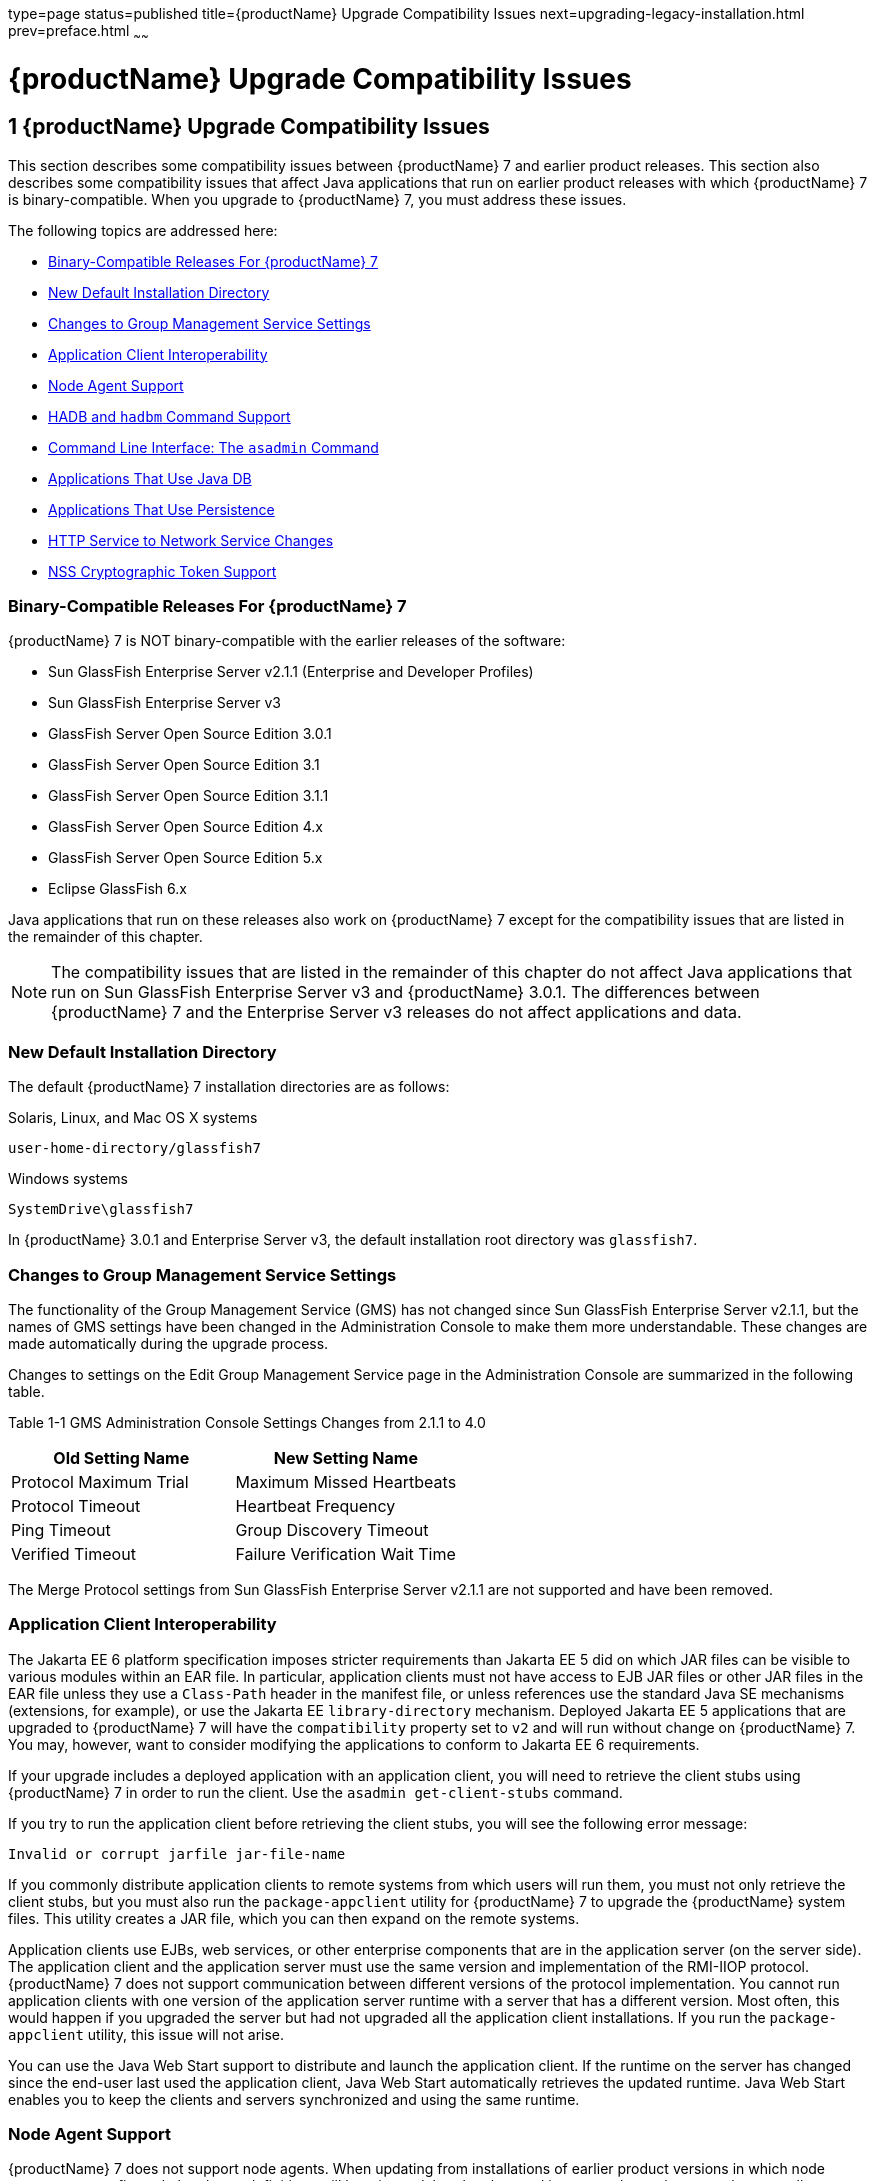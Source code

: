 type=page
status=published
title={productName} Upgrade Compatibility Issues
next=upgrading-legacy-installation.html
prev=preface.html
~~~~~~

= {productName} Upgrade Compatibility Issues

[[GSUPG00002]][[abmaq]]


[[glassfish-server-upgrade-compatibility-issues]]
== 1 {productName} Upgrade Compatibility Issues

This section describes some compatibility issues between {productName} 7 and earlier product releases. This section also describes
some compatibility issues that affect Java applications that run on
earlier product releases with which {productName} 7 is
binary-compatible. When you upgrade to {productName} 7, you must
address these issues.

The following topics are addressed here:

* link:#gjwpd[Binary-Compatible Releases For {productName} 7]
* link:#gkric[New Default Installation Directory]
* link:#gklhr[Changes to Group Management Service Settings]
* link:#geyyk[Application Client Interoperability]
* link:#gktad[Node Agent Support]
* link:#gkrjm[HADB and `hadbm` Command Support]
* link:#abmbc[Command Line Interface: The `asadmin` Command]
* link:#gflnv[Applications That Use Java DB]
* link:#gjizi[Applications That Use Persistence]
* link:#gjiqj[HTTP Service to Network Service Changes]
* link:#gktkt[NSS Cryptographic Token Support]

[[gjwpd]][[GSUPG00028]][[binary-compatible-releases-for-glassfish-server]]

=== Binary-Compatible Releases For {productName} 7

{productName} 7 is NOT binary-compatible with the earlier releases of the software:

* Sun GlassFish Enterprise Server v2.1.1 (Enterprise and Developer Profiles)
* Sun GlassFish Enterprise Server v3
* GlassFish Server Open Source Edition 3.0.1
* GlassFish Server Open Source Edition 3.1
* GlassFish Server Open Source Edition 3.1.1
* GlassFish Server Open Source Edition 4.x
* GlassFish Server Open Source Edition 5.x
* Eclipse GlassFish 6.x

Java applications that run on these releases also work on {productName} 7 except for the compatibility issues that
are listed in the remainder of this chapter.


[NOTE]
====
The compatibility issues that are listed in the remainder of this
chapter do not affect Java applications that run on Sun GlassFish
Enterprise Server v3 and {productName} 3.0.1. The differences between
{productName} 7 and the Enterprise Server v3 releases do not affect
applications and data.
====


[[gkric]][[GSUPG00029]][[new-default-installation-directory]]

=== New Default Installation Directory

The default {productName} 7 installation directories are as follows:

Solaris, Linux, and Mac OS X systems::
[source]
----
user-home-directory/glassfish7
----
Windows systems::
[source]
----
SystemDrive\glassfish7
----

In {productName} 3.0.1 and Enterprise Server v3, the default
installation root directory was `glassfish7`.

[[gklhr]][[GSUPG00030]][[changes-to-group-management-service-settings]]

=== Changes to Group Management Service Settings

The functionality of the Group Management Service (GMS) has not changed
since Sun GlassFish Enterprise Server v2.1.1, but the names of GMS
settings have been changed in the Administration Console to make them
more understandable. These changes are made automatically during the
upgrade process.

Changes to settings on the Edit Group Management Service page in the
Administration Console are summarized in the following table.

[[sthref3]][[gklho]]

Table 1-1 GMS Administration Console Settings Changes from 2.1.1 to 4.0

[width="100%",cols="<50%,<50%",options="header",]
|===
|Old Setting Name |New Setting Name
|Protocol Maximum Trial |Maximum Missed Heartbeats
|Protocol Timeout |Heartbeat Frequency
|Ping Timeout |Group Discovery Timeout
|Verified Timeout |Failure Verification Wait Time
|===


The Merge Protocol settings from Sun GlassFish Enterprise Server v2.1.1
are not supported and have been removed.

[[geyyk]][[GSUPG00031]][[application-client-interoperability]]

=== Application Client Interoperability

The Jakarta EE 6 platform specification imposes stricter requirements than
Jakarta EE 5 did on which JAR files can be visible to various modules
within an EAR file. In particular, application clients must not have
access to EJB JAR files or other JAR files in the EAR file unless they
use a `Class-Path` header in the manifest file, or unless references use
the standard Java SE mechanisms (extensions, for example), or use the
Jakarta EE `library-directory` mechanism. Deployed Jakarta EE 5 applications
that are upgraded to {productName} 7 will have the `compatibility`
property set to `v2` and will run without change on {productName} 7.
You may, however, want to consider modifying the applications to
conform to Jakarta EE 6 requirements.

If your upgrade includes a deployed application with an application
client, you will need to retrieve the client stubs using {productName} 7 in order to run the client. Use the
`asadmin get-client-stubs` command.

If you try to run the application client before retrieving the client
stubs, you will see the following error message:

[source]
----
Invalid or corrupt jarfile jar-file-name
----

If you commonly distribute application clients to remote systems from
which users will run them, you must not only retrieve the client stubs,
but you must also run the `package-appclient` utility for {productName} 7 to upgrade the {productName} system files. This utility
creates a JAR file, which you can then expand on the remote systems.

Application clients use EJBs, web services, or other enterprise
components that are in the application server (on the server side). The
application client and the application server must use the same version
and implementation of the RMI-IIOP protocol. {productName} 7 does
not support communication between different versions of the protocol
implementation. You cannot run application clients with one version of
the application server runtime with a server that has a different
version. Most often, this would happen if you upgraded the server but
had not upgraded all the application client installations. If you run
the `package-appclient` utility, this issue will not arise.

You can use the Java Web Start support to distribute and launch the
application client. If the runtime on the server has changed since the
end-user last used the application client, Java Web Start automatically
retrieves the updated runtime. Java Web Start enables you to keep the
clients and servers synchronized and using the same runtime.

[[gktad]][[GSUPG00032]][[node-agent-support]]

=== Node Agent Support

{productName} 7 does not support node agents. When updating from
installations of earlier product versions in which node agents were
configured, the cluster definitions will be migrated, but the clustered
instances themselves must be manually re-created. See
link:upgrading-legacy-installation.html#gfybw[Upgrading Clusters and Node
Agent Configurations] for more information.

[[gkrjm]][[GSUPG00033]][[hadb-and-hadbm-command-support]]

=== HADB and `hadbm` Command Support

{productName} 7 does not support HADB or the `hadbm` management command.

Instead of HADB, {productName} 7 supports high availability
clustering by means of in-memory session state replication and
ActiveCache for GlassFish.
See "link:ha-administration-guide/overview.html#GSHAG00002[
High Availability in {productName}]" in
{productName} High Availability Administration Guide
for more information.

[[abmbc]][[GSUPG00034]][[command-line-interface-the-asadmin-command]]

=== Command Line Interface: The `asadmin` Command

The following sections describe changes to the command line utility `asadmin`:

* link:#abmbd[Deprecated `asadmin` Subcommands]
* link:#abmbf[Deprecated, Unsupported, and Obsolete Options]

For more information about `asadmin` and its subcommands, see the
link:reference-manual.html#GSRFM[{productName} Reference Manual].

[[abmbd]][[GSUPG00053]][[deprecated-asadmin-subcommands]]

==== Deprecated `asadmin` Subcommands

In {productName} 7, it is recommended that utility options of the
`asadmin` command precede the subcommand. Utility options are options
that control the behavior of the `asadmin` utility, as distinguished
from subcommand options. Use of the following options after the
subcommand is deprecated.

* `--host`
* `--port`
* `--user`
* `--passwordfile`
* `--terse`
* `--secure`
* `--echo`
* `--interactive`

[[abmbf]][[GSUPG00054]][[deprecated-unsupported-and-obsolete-options]]

==== Deprecated, Unsupported, and Obsolete Options

Options in link:#gaeki[Table 1-2] are deprecated or no longer supported,
or are obsolete and are ignored.

[[sthref4]][[gaeki]]

Table 1-2 Deprecated, Unsupported, and Obsolete Options for `asadmin`
and Subcommands

[width="100%",cols="<33%,<67%",options="header",]
|===
|Option |Affected Subcommands

|`--acceptlang`
|Unsupported for the `create-virtual-server` subcommand.

|`--acls`
|Unsupported for the `create-virtual-server` subcommand.

|`--adminpassword`
|Unsupported for all relevant subcommands. Use `--passwordfile` instead.

|`--autoapplyenabled`
|Obsolete for the `create-http-lb` subcommand.

|`--autohadb`
|Obsolete for the `create-cluster` subcommand.

|`--autohadboverride`
|Obsolete for the `start-cluster` subcommand and the `stop-cluster` subcommand

|`--blockingenabled`
|Unsupported for the `create-http-listener` subcommand.

|`--configfile`
|Unsupported for the `create-virtual-server` subcommand.

|`--defaultobj`
|Unsupported for the `create-virtual-server` subcommand.

|`--defaultvs`
|Deprecated for the `create-http-listener` subcommand. Use `--default-virtual-server` instead.

|`--description`
|Obsolete for the `restore-domain` subcommand.

|`--devicesize`
|Obsolete for the `create-cluster` subcommand.

|`--haadminpassword`
|Obsolete for the `create-cluster` subcommand.

|`--haadminpasswordfile`
|Obsolete for the `create-cluster` subcommand.

|`--haagentport`
|Obsolete for the `create-cluster` subcommand.

|`--haproperty`
|Obsolete for the `create-cluster` subcommand.

|`--heartbeataddress`
|Deprecated for the `create-cluster` subcommand. Use `--multicastaddress` instead.

|`--heartbeatport`
|Deprecated for the `create-cluster` subcommand. Use `--multicastport` instead.

|`--hosts`
|Obsolete for the `create-cluster` subcommand.

|`--ignoreDescriptorItem`
|Replaced by the all lowercase option `--ignoredescriptoritem`
in the `set-web-context-param` subcommand and the `set-web-env-entry` subcommand.

|`--mime`
|Unsupported for the `create-virtual-server` subcommand.

|`--password`
|Unsupported for all remote subcommands. Use `--passwordfile` instead.

|`--path`
|Unsupported for the `create-domain` subcommand. Use `--domaindir` instead.

|`--portbase`
|Obsolete only for the `create-cluster` subcommand.
This option is still valid in other subcommands such as `create-domain`,
`create-instance`, and `create-local-instance`.

|`--resourcetype`
|Unsupported for all relevant subcommands. Use `--restype` instead.

|`--retrievefile`
|Obsolete for the `export-http-lb-config` subcommand.

|`--setenv`
|Obsolete for the `start-instance` subcommand.

|`--target`
a|Obsolete only for the following subcommands:

* `create-connector-connection-pool`
* `create-resource-adapter-config`
* `delete-connector-connection-pool`
* `delete-connector-security-map`
* `delete-jdbc-connection-pool`
* `delete-resource-ref`

Replaced by an operand in the `list-custom-resources` subcommand and the
`list-jndi-entries` subcommand.
|===


[[gflnv]][[GSUPG00035]][[applications-that-use-java-db]]

=== Applications That Use Java DB

The directory location of Java DB in {productName} 7 has changed
from its location in previous installations. Suppose that you have
deployed applications that use Java DB databases in your previous server
installation, and you upgrade your existing installation to {productName} 7. If you run the `asadmin start-database` command and
successfully start Java DB, you could run into problems while trying to
run applications that were deployed on your previous server
installation.

To solve this problem, you can copy the `databases` directory from your
previous installation to as-install``/databases``. Make sure the database
is not running when you do this.

Alternatively, you can perform these steps:

1. Use the `asadmin start-database` command with the `--dbhome` option
pointing to the `databases` directory in the older version of Java DB.
For example:
+
[source]
----
asadmin start-database --dbhome c:\glassfish\databases
----
2. After upgrade, start {productName} 7.

[[gjizi]][[GSUPG00036]][[applications-that-use-persistence]]

=== Applications That Use Persistence

{productName} 7 and 3.0.1, and Sun GlassFish Enterprise Server v3
use the persistence provider EclipseLink, while earlier versions used
TopLink Essentials.

An application that uses the container to create an `EntityManager` or
`EntityManagerFactory` and that used Toplink Essentials as its provider
will work in {productName} 7. The container creates an
`EntityManager` if the application uses the `@PersistenceContext`
annotation to inject an `EntityManager`, as in the following example:

[source,java]
----
@PersistenceContext
EntityManager em;
----

The container creates an `EntityManagerFactory` if the application uses
the `@PersistenceUnit` annotation to inject an `EntityManagerFactory`,
as in the following example:

[source,java]
----
@PersistenceUnit
EntityManagerFactory emf;

EntityManager em = emf.createEntityManager();
----

When the application is loaded, {productName} 7 will translate the
provider to EclipseLink and will also translate `toplink.*` properties
in the `persistence.xml` to corresponding EclipseLink properties. (The
actual `persistence.xml` file remains unchanged.)

Under certain circumstances, however, you may have to modify the
`persistence.xml` file or your code:

* If your application uses Java SE code to create the
`EntityManagerFactory`, you will need to change your `persistence.xml`
file for both the `provider` element and for any `toplink.*` properties
to use the EclipseLink equivalents. An application uses Java SE code if
it uses the `javax.persistence.Persistence` class to create the
`EntityManagerFactory`, as in the following example:
+
[source,java]
----
EntityManagerFactory emf =
    javax.persistence.Persistence.createEntityManagerFactory("Order");
EntityManager em = emf.createEntityManager();
----
In this case, change the `provider` element to specify the following:
+
[source,xml]
----
<provider>org.eclipse.persistence.jpa.PersistenceProvider</provider>
----
* If the application itself contains any TopLink Essentials-specific
code and therefore contains casts to `oracle.toplink.\*`, you must change
the code to cast to `org.eclipse.persistence.*`. You can use the package
renamer tool described on the
http://wiki.eclipse.org/EclipseLink/Examples/MigratingFromOracleTopLink#Rename_Packages[
Eclipse wiki]
to do this. This tool is not provided with {productName} 7,
however, so you must obtain it from the EclipseLink project download site.

[[gjiqj]][[GSUPG00037]][[http-service-to-network-service-changes]]

=== HTTP Service to Network Service Changes

In {productName} 7, most HTTP Service settings are defined in the
Network Service configuration that was introduced in Sun GlassFish
Enterprise Server v3.

The changes are described in the following sections.

* link:#gipsa[Changes to Dotted Names]
* link:#giprg[Changes to `asadmin` Subcommands]
* link:#gipfo[Remapping of HTTP Service Attributes and Properties]
* link:#gipcg[New Network Service Elements and Attributes]

[[gipsa]][[GSUPG00055]][[changes-to-dotted-names]]

==== Changes to Dotted Names

The dotted name hierarchy for the HTTP Service configuration in
{productName} 7 is shown below. Elements that are no longer
supported are `request-processing`, `keep-alive`, `connection-pool`,
`http-protocol`, `http-file-cache`, and `http-listener`. During the
upgrade process, these discontinued elements are remapped to the new
configuration automatically and then deleted.

[source]
----
config
    http-service
        access-log
        request-processing
        keep-alive
        connection-pool
        http-protocol
        http-file-cache
        http-listener
            ssl
            property
        virtual-server
            http-access-log
            property
        property
    thread-pools
        thread-pool
----

The dotted name hierarchy for the {productName} 7 Network Service
and HTTP Service configurations is shown below. The `network-config`
element and all its children are new except for `ssl`.

[source]
----
config
    network-config
        transports
            selection-key-handler
            transport
        protocols
            protocol
                http
                    file-cache
                port-unification
                    protocol-finder
                protocol-chain-instance-handler
                    protocol-chain
                protocol-filter
                ssl
        network-listeners
            network-listener
    http-service
        access-log
        virtual-server
            http-access-log
            property
        property
    thread-pools
        thread-pool
----

The following example compares the commands for setting a listener port
for Sun GlassFish Enterprise Server v3 and {productName} 7. Note
that the configuration for Enterprise Server v3 also applies to all
earlier Enterprise Server 2.x releases.

* Command for Sun GlassFish Enterprise Server v3 and earlier:
+
[source]
----
asadmin set server-config.http-service.http-listener.http-1.listenerport=4321
----
* Command for {productName} 7:
+
[source]
----
asadmin set server-config.network-config.network-listeners.network-\
listener.http-1.listenerport=4321
----

[[giprg]][[GSUPG00056]][[changes-to-asadmin-subcommands]]

==== Changes to `asadmin` Subcommands

To accommodate the move of HTTP Service into the new Network Service
configuration, link:reference-manual/asadmin.html#GSRFM00263[`asadmin`] subcommands are changed as
follows:

* The link:reference-manual/create-ssl.html#GSRFM00058[`create-ssl`] subcommand has a new `--type`
parameter value, `network-listener`.
* The link:reference-manual/create-virtual-server.html#GSRFM00062[`create-virtual-server`] SUBcommand has a new
parameter, `--networklisteners`.
* The link:reference-manual/create-http-listener.html#GSRFM00030[`create-http-listener`] subcommand adds a
`network-listener` element to the domain configuration. The syntax and
options of this commands are unchanged.

[[gipfo]][[GSUPG00057]][[remapping-of-http-service-attributes-and-properties]]

==== Remapping of HTTP Service Attributes and Properties

The following tables describe how attributes and properties in the HTTP
Service configuration for {productName} 7 are remapped to
attributes in the Network Service configuration for older product
releases. If you use a configuration from a Sun GlassFish Enterprise
Server v2 or v3 release, this remapping happens automatically and then
discontinued elements are deleted.

[[sthref5]][[gipfy]]

Table 1-3 `com.sun.grizzly` Property Remapping

[width="100%",cols="<33%,<26%,<41%",options="header",]
|===
|`com.sun.grizzly` Property |New Owning Element |New Attribute Name
|`selector.timeout` |`transport` |`selector-poll-timeout-millis`
|`displayConfiguration` |`transport` |`display-configuration`
|`enableSnoop` |`transport` |`snoop-enabled`
|`readTimeout` |`transport` |`read-timeout-millis`
|`writeTimeout` |`transport` |`write-timeout-millis`
|===


[[sthref6]][[gipfn]]

Table 1-4 `connection-pool` Attribute Remapping

[width="100%",cols="<41%,<19%,<40%",options="header",]
|===
|`connection-pool` Attribute |New Owning Element |New Attribute Name
|`queue-size-in-bytes` |`thread-pool` |`max-queue-size`

|`max-pending-count` |`transport` |`max-connections-count`

|`receive-buffer-size-in-` `bytes` |`http` |`request-body-buffer-size-`
`bytes`

|`send-buffer-size-in-bytes` |`http` |`send-buffer-size-bytes`
|===


[[sthref7]][[gipcv]]

Table 1-5 `http-file-cache` Attribute Remapping

[width="100%",cols="<50%,<17%,<33%",options="header",]
|===
|`http-file-cache` Attribute |New Owning Element |New Attribute Name
|`file-caching-enabled` |`file-cache` |`enabled`
|`max-age-in-seconds` |`file-cache` |`max-age-seconds`
|`medium-file-space-in-bytes` |`file-cache` |`max-cache-size-bytes`
|`max-files-count` |`file-cache` |`max-files-count`
|`globally-enabled` |none |not supported
|`medium-file-size-limit-in-bytes` |none |not supported
|`small-file-size-limit-in-bytes` |none |not supported
|`small-file-space-in-bytes` |none |not supported
|`file-transmission-enabled` |none |not supported
|`hash-init-size` |none |not supported
|===


[[sthref8]][[gipev]]

Table 1-6 `http-listener` Attribute Remapping

[width="100%",cols="<37%,<27%,<36%",options="header",]
|===
|`http-listener` Attribute |New Owning Element |New Attribute Name
|`id` |`network-listener` |`name`
|`address` |`network-listener` |`address`
|`port` |`network-listener` |`port`
|`enabled` |`network-listener` |`enabled`
|`acceptor-threads` |`transport` |`acceptor-threads`
|`security-enabled` |`protocol` |`security-enabled`
|`default-virtual-server` |`http` |`default-virtual-server`
|`server-name` |`http` |`server-name`
|`redirect-port` |`http` |`redirect-port`
|`xpowered-by` |`http` |`xpowered-by`
|`external-port` |none |not supported
|`family` |none |not supported
|`blocking-enabled` |none |not supported
|===


[[sthref9]][[gipdo]]

Table 1-7 `http-listener` Property Remapping

[width="100%",cols="<43%,<15%,<42%",options="header",]
|===
|`http-listener` Property |New Owning Element |New Attribute Name
|`maxKeepAliveRequests` |`http` |`max-connections`

|`authPassthroughEnabled` |`http` |`auth-pass-through-enabled`

|`compression` |`http` |`compression`

|`compressableMimeType` |`http` |`compressable-mime-type`

|`noCompressionUserAgents` |`http` |`no-compression-user-agents`

|`compressionMinSize` |`http` |`compression-min-size-bytes`

|`restrictedUserAgents` |`http` |`restricted-user-agents`

|`cometSupport` |`http` |`comet-support-enabled`

|`connectionUploadTimeout` |`http` |`connection-upload-timeout-`
`millis`

|`disableUploadTimeout` |`http` |`upload-timeout-enabled`

|`chunkingDisabled` |`http` |`chunking-enabled`

|`uriEncoding` |`http` |`uri-encoding`

|`traceEnabled` |`http` |`trace-enabled`

|`rcmSupport` |`http` |`rcm-support-enabled`

|`jkEnabled` |`network-` `listener` |`jk-enabled`

|`crlFile` |`ssl` |`crl-file`

|`trustAlgorithm` |`ssl` |`trust-algorithm`

|`trustMaxCertLength` |`ssl` |`trust-max-cert-length-bytes`

|`tcpNoDelay` |`transport` |`tcp-no-delay`

|`bufferSize` |`transport` |`buffer-size-bytes`

|`use-nio-direct-bytebuffer` |`transport` |`byte-buffer-type`

|`proxyHandler` |none |not supported

|`proxiedProtocols` |none |not supported

|`recycle-objects` |none |not supported

|`reader-threads` |none |not supported

|`acceptor-queue-length` |none |not supported

|`reader-queue-length` |none |not supported

|`connectionTimeout` |none |not supported

|`monitoring-cache-enabled` |none |not supported

|`monitoring-cache-refresh-in-` `millis` |none |not supported

|`ssl-cache-entries` |none |not supported

|`ssl3-session-timeout` |none |not supported

|`ssl-session-timeout` |none |not supported
|===


[[sthref10]][[gipel]]

Table 1-8 `http-protocol` Attribute Remapping

[width="100%",cols="<34%,<33%,<33%",options="header",]
|===
|`http-protocol` Attribute |New Owning Element |New Attribute Name
|`version` |`http` |`version`
|`forced-response-type` |`http` |`forced-response-type`
|`default-response-type` |`http` |`default-response-type`
|`dns-lookup-enabled` |none |not supported
|`ssl-enabled` |none |not supported
|===


[[sthref11]][[gipfa]]

Table 1-9 `http-service` Property Remapping

[width="100%",cols="<34%,<33%,<33%",options="header",]
|===
|`http-service` Property |New Owning Element |New Attribute or Property
Name
|`accessLoggingEnabled` |`http-service`, `virtual-server`
|`access-logging-enabled` attribute

|`ssl-cache-entries` |`http-service` |unchanged property

|`ssl3-session-timeout` |`http-service` |unchanged property

|`ssl-session-timeout` |`http-service` |unchanged property

|`proxyHandler` |`http-service` |unchanged property

|`connectionTimeout` |`http-service` |unchanged property

|all other properties |none |not supported
|===


[[sthref12]][[gipea]]

Table 1-10 `keep-alive` Attribute Remapping

[width="100%",cols="<34%,<33%,<33%",options="header",]
|===
|`keep-alive` Attribute |New Owning Element |New Attribute Name
|`max-connections` |`http` |`max-connections`
|`timeout-in-seconds` |`http` |`timeout-seconds`
|`thread-count` |none |not supported
|===


[[sthref13]][[gipdh]]

Table 1-11 `request-processing` Attribute Remapping

[width="100%",cols="<43%,<18%,<39%",options="header",]
|===
|`request-processing` Attribute |New Owning Element |New Attribute Name
|`thread-count` |`thread-pool` |`max-thread-pool-size`
|`initial-thread-count` |`thread-pool` |`min-thread-pool-size`
|`header-buffer-length-in-bytes` |`http` |`header-buffer-length-bytes`
|`request-timeout-in-seconds` |`http` |`request-timeout-seconds`
|`thread-increment` |none |not supported
|===


[[sthref14]][[gipdv]]

Table 1-12 `ssl` Attribute Changes

[width="100%",cols="<34%,<22%,<44%",options="header",]
|===
|Previous Attribute or Property |Previous Owning Element |New `ssl`
Attribute
|none |none |`key-store`

|none |none |`trust-store`

|`crlFile` property |`http-listener` |`crl-file`

|`trustAlgorithm` property |`http-listener` |`trust-algorithm`

|`trustMaxCertLength` property |`http-listener`
|`trust-max-cert-length-bytes`

|all other `ssl` attributes |`ssl` |unchanged
|===


[[sthref15]][[gipcj]]

Table 1-13 `thread-pool` Attribute Changes

[width="100%",cols="<44%,<17%,<39%",options="header",]
|===
|Previous Attribute |Previous Owning Element |New `thread-pool`
Attribute
|none |none |`classname`

|none |none |`max-queue-size`

|`thread-pool-id` |`thread-pool` |`name`

|`idle-thread-timeout-in-seconds` |`thread-pool`
|`idle-thread-timeout-seconds`

|`num-work-queues` |`thread-pool` |not supported

|all other `thread-pool` attributes |`thread-pool` |unchanged
|===


[[sthref16]][[gipep]]

Table 1-14 `virtual-server` Attribute Changes

[width="100%",cols="<39%,<24%,<37%",options="header",]
|===
|Previous Attribute or Property |Previous Owning Element |New
`virtual-server` Attribute
|`http-listeners` attribute |`virtual-server` |`network-listeners`

|`accessLoggingEnabled` property |`http-service`
|`access-logging-enabled`

|`sso-enabled` property |`virtual-server` |`sso-enabled`

|`ssoCookieSecure` property |`virtual-server` |`sso-cookie-secure`

|all other `virtual-server` attributes |`virtual-server` |unchanged

|all other `virtual-server` properties |`virtual-server` |unchanged,
still properties
|===


[[gipcg]][[GSUPG00058]][[new-network-service-elements-and-attributes]]

==== New Network Service Elements and Attributes

The following tables describe the Network Service elements and
attributes that were introduced in Sun GlassFish Enterprise Server v3.
For attributes and properties remapped from discontinued elements to new
elements, see link:#gipfo[Remapping of HTTP Service Attributes and
Properties].

The new `file-cache` element has no new attributes. All of its
attributes are remapped from the `http-file-cache` element. For details,
see link:#gipcv[Table 1-5].

[[sthref17]][[gipds]]

Table 1-15 New `http` Attributes

[width="100%",cols="<28%,<32%,<40%",options="header",]
|===
|Attribute |Default |Description
|`adapter` |`com.sun.grizzly.tcp. StaticResourcesAdapter` |(Optional)
Specifies the class name of the static resources adapter.

|`max-post-size-bytes` |`2097152` |(Optional) Specifies the maximum size
of `POST` actions.
|===


For remapped `http` attributes, see link:#gipfn[Table 1-4],
link:#gipev[Table 1-6], link:#gipdo[Table 1-7], link:#gipel[Table 1-8],
link:#gipea[Table 1-10], and link:#gipdh[Table 1-11].

[[sthref18]][[gipey]]

Table 1-16 New `network-listener` Attributes

[width="100%",cols="<18%,<11%,<71%",options="header",]
|===
|Attribute |Default |Description
|`protocol` |none |Specifies the `name` of the `protocol` associated
with this `network-listener`. Although this attribute is required, a
`protocol` is automatically created with the same `name` as the
`network-listener` when you use `asadmin create-http-listener` to create
a `network-listener`.

|`thread-pool` |none |(Optional) Specifies the `name` of the
`thread-pool` associated with this `network-listener`.

|`transport` |none |Specifies the `name` of the `transport` associated
with this `network-listener`. Although this attribute is required, the
default `transport` is used when you use `asadmin create-http-listener`
to create a `network-listener`.
|===


For remapped `network-listener` attributes, see link:#gipev[Table 1-6].

[[sthref19]][[gipfg]]

Table 1-17 New `port-unification` Attributes

[width="100%",cols="<19%,<16%,<65%",options="header",]
|===
|Attribute |Default |Description
|`name` |none |Specifies a unique name for the `port-unification`.

|`classname` |none |Specifies the class name of the `port-unification`
implementation.
|===


[[sthref20]][[gipdj]]

Table 1-18 New `protocol` Attributes

[width="100%",cols="<18%,<17%,<65%",options="header",]
|===
|Attribute |Default |Description
|`name` |none |Specifies a unique name for the `protocol`.
|===


For remapped `protocol` attributes, see link:#gipev[Table 1-6].

[[sthref21]][[gipcr]]

Table 1-19 New `protocol-chain` Attributes

[width="100%",cols="<19%,<17%,<64%",options="header",]
|===
|Attribute |Default |Description
|`name` |none |Specifies a unique name for the `protocol-chain`.

|`classname` |none |Specifies the class name of the `protocol-chain`
implementation.

|`type` |`STATELESS` |Specifies the type of protocol chain.
|===


[[sthref22]][[gipfq]]

Table 1-20 New `protocol-chain-instance-handler` Attributes

[width="100%",cols="<19%,<17%,<64%",options="header",]
|===
|Attribute |Default |Description
|`name` |none |Specifies a unique name for the
`protocol-chain-instance-handler`.

|`classname` |none |Specifies the class name of the
`protocol-chain-instance-handler` implementation.
|===


[[sthref23]][[gipeq]]

Table 1-21 New `protocol-filter` Attributes

[width="100%",cols="<19%,<17%,<64%",options="header",]
|===
|Attribute |Default |Description
|`name` |none |Specifies a unique name for the `protocol-filter`.

|`classname` |none |Specifies the class name of the `protocol-filter`
implementation.
|===


[[sthref24]][[gipfd]]

Table 1-22 New `protocol-finder` Attributes

[width="100%",cols="<19%,<17%,<64%",options="header",]
|===
|Attribute |Default |Description
|`name` |none |Specifies a unique name for the `protocol-finder`.

|`classname` |none |Specifies the class name of the `protocol-finder`
implementation.

|`protocol` |none |Specifies the `name` of the `protocol` associated
with this `protocol-finder`.
|===


[[sthref25]][[gipft]]

Table 1-23 New `selection-key-handler` Attributes

[width="100%",cols="<19%,<16%,<65%",options="header",]
|===
|Attribute |Default |Description
|`name` |none |Specifies a unique name for the `selection-key-handler`.

|`classname` |none |Specifies the class name of the
`selection-key-handler` implementation.
|===


[[sthref26]][[gipfi]]

Table 1-24 New `ssl` Attributes

[width="100%",cols="<19%,<17%,<64%",options="header",]
|===
|Attribute |Default |Description
|`key-store` |none |(Optional) Specifies a key store.
|`trust-store` |none |(Optional) Specifies a trust store.
|===


For remapped `ssl` attributes, see link:#gipdv[Table 1-12].

[[sthref27]][[gipcc]]

Table 1-25 New `thread-pool` Attributes

[width="100%",cols="<21%,<32%,<47%",options="header",]
|===
|Attribute |Default |Description
|`classname` |`com.sun.grizzly.http.StatsThreadPool` |(Optional)
Specifies the class name of the `thread-pool` implementation.

|`max-queue-size` |`-1` |(Optional) Specifies the maximum number of
messages that can be queued until threads are available to process them.
A value of `-1` specifies no limit.
|===


For remapped `thread-pool` attributes, see link:#gipfn[Table 1-4],
link:#gipdh[Table 1-11], and link:#gipcj[Table 1-13].

[[sthref28]][[gipem]]

Table 1-26 New `transport` Attributes

[width="100%",cols="<35%,<27%,<38%",options="header",]
|===
|Attribute |Default |Description
|`name` |none |Specifies a unique name for the `transport`.

|`classname` |`com.sun.grizzly. TCPSelectorHandler` |(Optional)
Specifies the class name of the `transport` implementation.

|`selection-key-handler` |none |(Optional) Specifies the `name` of the
`selection-key-handler` associated with this `transport`.

|`idle-key-timeout-seconds` |`30` |(Optional) Specifies the idle key
timeout.
|===


For remapped `transport` attributes, see link:#gipfy[Table 1-3],
link:#gipfn[Table 1-4], link:#gipev[Table 1-6], and link:#gipdo[Table
1-7].

[[gktkt]][[GSUPG00038]][[nss-cryptographic-token-support]]

=== NSS Cryptographic Token Support

{productName} 7 does not support Network Security Services (NSS)
cryptographic tokens. When upgrading to {productName} 7 from
Enterprise Server v2.x, additional manual configuration steps must be
performed. These steps are explained later in this guide, in
link:upgrading-legacy-installation.html#gktnh[Upgrading Installations
That Use NSS Cryptographic Tokens].
